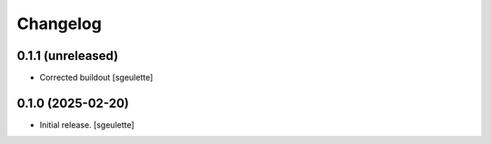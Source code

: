 Changelog
=========


0.1.1 (unreleased)
------------------

- Corrected buildout
  [sgeulette]

0.1.0 (2025-02-20)
------------------

- Initial release.
  [sgeulette]
